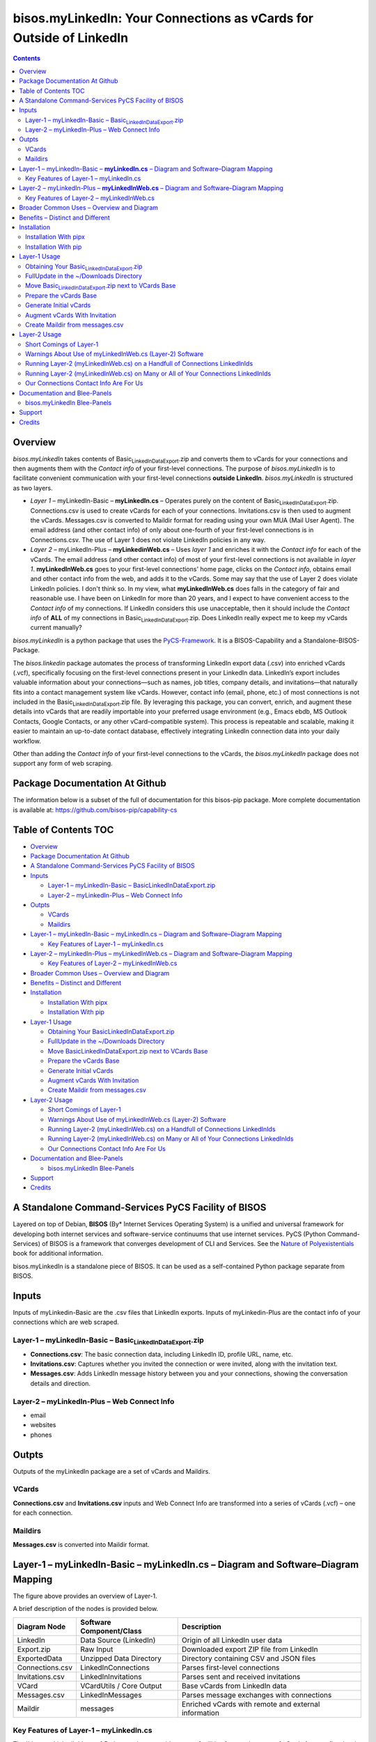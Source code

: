 ====================================================================
bisos.myLinkedIn: Your Connections as vCards for Outside of LinkedIn
====================================================================

.. contents::
   :depth: 3
..

Overview
========

*bisos.myLinkedIn* takes contents of
Basic\ :sub:`LinkedInDataExport`.zip and converts them to vCards for
your connections and then augments them with the *Contact info* of your
first-level connections. The purpose of *bisos.myLinkedIn* is to
facilitate convenient communication with your first-level connections
**outside LinkedIn**. *bisos.myLinkedIn* is structured as two layers.

-  *Layer 1* – myLinkedIn-Basic – **myLinkedIn.cs** – Operates purely on
   the content of Basic\ :sub:`LinkedInDataExport`.zip. Connections.csv
   is used to create vCards for each of your connections.
   Invitations.csv is then used to augment the vCards. Messages.csv is
   converted to Maildir format for reading using your own MUA (Mail User
   Agent). The email address (and other contact info) of only about
   one-fourth of your first-level connections is in Connections.csv. The
   use of Layer 1 does not violate LinkedIn policies in any way.

-  *Layer 2* – myLinkedIn-Plus – **myLinkedinWeb.cs** – Uses *layer 1*
   and enriches it with the *Contact info* for each of the vCards. The
   email address (and other contact info) of most of your first-level
   connections is not available in *layer 1*. **myLinkedInWeb.cs** goes
   to your first-level connections' home page, clicks on the *Contact
   info*, obtains email and other contact info from the web, and adds it
   to the vCards. Some may say that the use of Layer 2 does violate
   LinkedIn policies. I don't think so. In my view, what
   **myLinkedInWeb.cs** does falls in the category of fair and
   reasonable use. I have been on LinkedIn for more than 20 years, and I
   expect to have convenient access to the *Contact info* of my
   connections. If LinkedIn considers this use unacceptable, then it
   should include the *Contact info* of **ALL** of my connections in
   Basic\ :sub:`LinkedInDataExport`.zip. Does LinkedIn really expect me
   to keep my vCards current manually?

*bisos.myLinkedIn* is a python package that uses the
`PyCS-Framework <https://github.com/bisos-pip/pycs>`__. It is a
BISOS-Capability and a Standalone-BISOS-Package.

The *bisos.linkedin* package automates the process of transforming
LinkedIn export data (.csv) into enriched vCards (.vcf), specifically
focusing on the first-level connections present in your LinkedIn data.
LinkedIn’s export includes valuable information about your
connections—such as names, job titles, company details, and
invitations—that naturally fits into a contact management system like
vCards. However, contact info (email, phone, etc.) of most connections
is not included in the Basic\ :sub:`LinkedInDataExport`.zip file. By
leveraging this package, you can convert, enrich, and augment these
details into vCards that are readily importable into your preferred
usage environment (e.g., Emacs ebdb, MS Outlook Contacts, Google
Contacts, or any other vCard-compatible system). This process is
repeatable and scalable, making it easier to maintain an up-to-date
contact database, effectively integrating LinkedIn connection data into
your daily workflow.

Other than adding the *Contact info* of your first-level connections to
the vCards, the *bisos.myLinkedIn* package does not support any form of
web scraping.

Package Documentation At Github
===============================

The information below is a subset of the full of documentation for this
bisos-pip package. More complete documentation is available at:
https://github.com/bisos-pip/capability-cs

.. _table-of-contents:

Table of Contents TOC
=====================

-  `Overview <#overview>`__
-  `Package Documentation At
   Github <#package-documentation-at-github>`__
-  `A Standalone Command-Services PyCS Facility of
   BISOS <#a-standalone-command-services-pycs-facility-of-bisos>`__
-  `Inputs <#inputs>`__

   -  `Layer-1 – myLinkedIn-Basic –
      Basic\ LinkedInDataExport.zip <#layer-1----mylinkedin-basic----basic_linkedindataexportzip>`__
   -  `Layer-2 – myLinkedIn-Plus – Web Connect
      Info <#layer-2----mylinkedin-plus----web-connect-info>`__

-  `Outpts <#outpts>`__

   -  `VCards <#vcards>`__
   -  `Maildirs <#maildirs>`__

-  `Layer-1 – myLinkedIn-Basic – myLinkedIn.cs – Diagram and
   Software–Diagram
   Mapping <#layer-1----mylinkedin-basic----mylinkedincs----diagram-and-softwarediagram-mapping>`__

   -  `Key Features of Layer-1 –
      myLinkedIn.cs <#key-features-of-layer-1----mylinkedincs>`__

-  `Layer-2 – myLinkedIn-Plus – myLinkedInWeb.cs – Diagram and
   Software–Diagram
   Mapping <#layer-2----mylinkedin-plus----mylinkedinwebcs----diagram-and-softwarediagram-mapping>`__

   -  `Key Features of Layer-2 –
      myLinkedInWeb.cs <#key-features-of-layer-2----mylinkedinwebcs>`__

-  `Broader Common Uses – Overview and
   Diagram <#broader-common-uses----overview-and-diagram>`__
-  `Benefits – Distinct and
   Different <#benefits----distinct-and-different>`__
-  `Installation <#installation>`__

   -  `Installation With pipx <#installation-with-pipx>`__
   -  `Installation With pip <#installation-with-pip>`__

-  `Layer-1 Usage <#layer-1-usage>`__

   -  `Obtaining Your
      Basic\ LinkedInDataExport.zip <#obtaining-your-basic_linkedindataexportzip>`__
   -  `FullUpdate in the ~/Downloads
      Directory <#fullupdate-in-the-downloads-directory>`__
   -  `Move Basic\ LinkedInDataExport.zip next to VCards
      Base <#move-basic_linkedindataexportzip-next-to-vcards-base>`__
   -  `Prepare the vCards Base <#prepare-the-vcards-base>`__
   -  `Generate Initial vCards <#generate-initial-vcards>`__
   -  `Augment vCards With
      Invitation <#augment-vcards-with-invitation>`__
   -  `Create Maildir from
      messages.csv <#create-maildir-from-messagescsv>`__

-  `Layer-2 Usage <#layer-2-usage>`__

   -  `Short Comings of Layer-1 <#short-comings-of-layer-1>`__
   -  `Warnings About Use of myLinkedInWeb.cs (Layer-2)
      Software <#warnings-about-use-of-mylinkedinwebcs-layer-2-software>`__
   -  `Running Layer-2 (myLinkedInWeb.cs) on a Handfull of Connections
      LinkedInIds <#running-layer-2-mylinkedinwebcs-on-a-handfull-of-connections-linkedinids>`__
   -  `Running Layer-2 (myLinkedInWeb.cs) on Many or All of Your
      Connections
      LinkedInIds <#running-layer-2-mylinkedinwebcs-on-many-or-all-of-your-connections-linkedinids>`__
   -  `Our Connections Contact Info Are For
      Us <#our-connections-contact-info-are-for-us>`__

-  `Documentation and Blee-Panels <#documentation-and-blee-panels>`__

   -  `bisos.myLinkedIn Blee-Panels <#bisosmylinkedin-blee-panels>`__

-  `Support <#support>`__
-  `Credits <#credits>`__

A Standalone Command-Services PyCS Facility of BISOS
====================================================

Layered on top of Debian, **BISOS** (By\* Internet Services Operating
System) is a unified and universal framework for developing both
internet services and software-service continuums that use internet
services. PyCS (Python Command-Services) of BISOS is a framework that
converges development of CLI and Services. See the `Nature of
Polyexistentials <https://github.com/bxplpc/120033>`__ book for
additional information.

bisos.myLinkedIn is a standalone piece of BISOS. It can be used as a
self-contained Python package separate from BISOS.

Inputs
======

Inputs of myLinkedin-Basic are the .csv files that LinkedIn exports.
Inputs of myLinkedin-Plus are the contact info of your connections which
are web scraped.

Layer-1 – myLinkedIn-Basic – Basic\ :sub:`LinkedInDataExport`.zip
-----------------------------------------------------------------

-  **Connections.csv**: The basic connection data, including LinkedIn
   ID, profile URL, name, etc.
-  **Invitations.csv**: Captures whether you invited the connection or
   were invited, along with the invitation text.
-  **Messages.csv**: Adds LinkedIn message history between you and your
   connections, showing the conversation details and direction.

Layer-2 – myLinkedIn-Plus – Web Connect Info
--------------------------------------------

-  email
-  websites
-  phones

Outpts
======

Outputs of the myLinkedIn package are a set of vCards and Maildirs.

VCards
------

**Connections.csv** and **Invitations.csv** inputs and Web Connect Info
are transformed into a series of vCards (.vcf) – one for each
connection.

Maildirs
--------

**Messages.csv** is converted into Maildir format.

Layer-1 – myLinkedIn-Basic – **myLinkedIn.cs** – Diagram and Software–Diagram Mapping
=====================================================================================

The figure above provides an overview of Layer-1.

A brief description of the nodes is provided below.

+-----------------+------------------------+------------------------+
| Diagram Node    | Software               | Description            |
|                 | Component/Class        |                        |
+=================+========================+========================+
| LinkedIn        | Data Source (LinkedIn) | Origin of all LinkedIn |
|                 |                        | user data              |
+-----------------+------------------------+------------------------+
| Export.zip      | Raw Input              | Downloaded export ZIP  |
|                 |                        | file from LinkedIn     |
+-----------------+------------------------+------------------------+
| ExportedData    | Unzipped Data          | Directory containing   |
|                 | Directory              | CSV and JSON files     |
+-----------------+------------------------+------------------------+
| Connections.csv | LinkedInConnections    | Parses first-level     |
|                 |                        | connections            |
+-----------------+------------------------+------------------------+
| Invitations.csv | LinkedInInvitations    | Parses sent and        |
|                 |                        | received invitations   |
+-----------------+------------------------+------------------------+
| VCard           | VCardUtils / Core      | Base vCards from       |
|                 | Output                 | LinkedIn data          |
+-----------------+------------------------+------------------------+
| Messages.csv    | LinkedInMessages       | Parses message         |
|                 |                        | exchanges with         |
|                 |                        | connections            |
+-----------------+------------------------+------------------------+
| Maildir         | messages               | Enriched vCards with   |
|                 |                        | remote and external    |
|                 |                        | information            |
+-----------------+------------------------+------------------------+

Key Features of Layer-1 – myLinkedIn.cs
---------------------------------------

The \`bisos.myLinkedIn\` Layer-1 Python package provides a set of
utilities for creating a set of vCards for your first-level LinkedIn
connections based on the **Basic\ LinkedInDataExport**. It creates rich
representations of your LinkedIn network in vCard (.vcf) format.

-  VCard Creation:

   Based on data from \`Connections.csv`, a vCard is created for each
   contact. This vCard will then be augmented and enriched.

-  VCard Local Augmentation:

   Augments vCards with data from \`Invitations.csv`. For each contact,
   the invitation status is captured (whether you invited the connection
   or vice versa) and the invitation message text is added to the vCard.

-  Maildir Conversion:

   With data from \`Messages.csv`, Maildirs are created. Conversation
   details are added from **Messages.csv**, organizing the messages in
   chronological order with sender information.

Layer-2 – myLinkedIn-Plus – **myLinkedInWeb.cs** – Diagram and Software–Diagram Mapping
=======================================================================================

The figure above provides an overview of Layer-2. Layer-2 builds on
Layer-1 by enriching the vCards with the information obtained from the
*Contact Info* for each vCard.

A brief description of the relevant nodes is provided below.

+--------------+--------------------------+--------------------------+
| Diagram Node | Software Component/Class | Description              |
+==============+==========================+==========================+
| ContactInfo  | Remote Augmentation      | Scraped contact details  |
|              | Logic                    | from LinkedIn website    |
+--------------+--------------------------+--------------------------+
| VCard        | VCardUtils / Core Output | Base vCards from         |
|              |                          | LinkedIn data            |
+--------------+--------------------------+--------------------------+

Key Features of Layer-2 – myLinkedInWeb.cs
------------------------------------------

Layer-2 (myLinkedIn-Plus) is about remote enrichment of Layer-1
(myLinkedIn-Basic) vCard.

-  Web Contact Info Retrieval:

Extracts additional details from LinkedIn's Contact Info page via
automated scraping, such as email addresses, phone numbers, and other
publicly available contact information.

-  Addition of Contact Info to Local vCard:

Broader Common Uses – Overview and Diagram
==========================================

The figure above provides an overview of how MyLinkedIn (Layers-1 and
Layer-2) are commonly used.

A brief description of the relevant nodes is provided below.

+--------------+--------------------------+--------------------------+
| Diagram Node | Software Component/Class | Description              |
+==============+==========================+==========================+
| External     | User-supplied Sources    | Any third-party or       |
|              |                          | user-maintained source   |
|              |                          | of data                  |
+--------------+--------------------------+--------------------------+
| ExternalInfo | External Data Processor  | Prepares and aligns      |
|              |                          | external info for        |
|              |                          | enrichment               |
+--------------+--------------------------+--------------------------+
| VCard        | VCardUtils / Core Output | Base vCards from         |
|              |                          | LinkedIn data            |
+--------------+--------------------------+--------------------------+
| VCardPlus    | VCardAugmentor           | Enriched vCards with     |
|              |                          | remote and external      |
|              |                          | information              |
+--------------+--------------------------+--------------------------+

-  Seamless Repeatable VCard Generation and Re-Generation:

   The tool automatically converts your first-level LinkedIn connections
   into individual vCard files, using the unique LinkedIn ID as the file
   name. Periodically, you re-generate these.

-  External Augmentation: Optionally integrates with external services
   for contact enrichment to further enhance your vCards with data such
   as job titles, company names, and social profiles.

-  Output vCards are ready for import into other systems (e.g., address
   books, contacts app, Outlook, ebdb).

-  With LinkedIn vCards addresses now in your address book, you can now
   use MTDT (Mail Templating and Distribution and Tracking) to engage in
   mass communications with your LinkedIn connections through email
   (outside of LinkedIn).

Benefits – Distinct and Different
=================================

Open-Source, Self-Hosted Solution: This package offers a self-hosted,
open-source solution that gives users complete control over their
LinkedIn data and privacy, without relying on third-party SaaS
platforms.

This holistic, self-contained solution for augmenting LinkedIn data with
multiple sources and outputting it in a standardized vCard format makes
our approach unique in the landscape of LinkedIn data tools.

Installation
============

The sources for the bisos.myLinkedIn pip package are maintained at:
https://github.com/bisos-pip/linkedinVcard.

The bisos.myLinkedIn pip package is available at PYPI as
https://pypi.org/project/bisos.myLinkedIn

You can install bisos.myLinkedIn with pipx or pip.

Installation With pipx
----------------------

If you only need access to bisos.myLinkedIn on the command line, you can
install it with pipx:

.. code:: bash

   pipx install bisos.myLinkedIn

The following commands are made available:

-  myLinkedIn.cs
-  myLinkedInWeb.cs

Installation With pip
---------------------

If you need access to bisos.myLinkedIn as a Python module, you can
install it with pip:

.. code:: bash

   pip install bisos.myLinkedIn

Layer-1 Usage
=============

.. code:: bash

   bin/myLinkedIn.cs

Obtaining Your Basic\ :sub:`LinkedInDataExport`.zip
---------------------------------------------------

As of 2025-06-10 Tue 11:35, you can obtain a snapshot of your current
connections data by following these steps:

-  1) Access Settings & Privacy: Click the "Me" icon (usually your
   profile picture) at the top of the LinkedIn homepage, then select
   "Settings & Privacy" from the dropdown menu.

-  2) Go to Data Privacy: On the left side of the Settings & Privacy
   page, click "Data privacy".

-  3) Initiate Data Download: Under the "How LinkedIn uses your data"
   section, click "Get a copy of your data".

-  4) Select Data & Request Archive: You'll be presented with options to
   download specific data or a larger data archive.

   -  For a complete backup, choose "Download larger data archive…".
   -  To select specific data categories, click "Want something in
      particular?" and choose the files you want.
   -  After making your selection, click "Request archive".

-  5) Download the Archive: LinkedIn will send an email to your primary
   email address when the data is ready for download.

   -  You'll have a limited time to download the file (typically 72
      hours).
   -  Click the download link in the email or return to the "Download
      your data" section in your Settings & Privacy to download the .zip
      file. ￼

FullUpdate in the ~/Downloads Directory
---------------------------------------

Run:

.. code:: bash

   myLinkedIn.cs --myLinkedInBase="~/Downloads"  -i fullUpdate ~/Downloads/Basic_LinkedInDataExport.zip

You can then import the vCards in ~/Downloads/VCards to your usage
environment (Outlook, Google Contacts).

Move Basic\ :sub:`LinkedInDataExport`.zip next to VCards Base
-------------------------------------------------------------

In BISOS, it is typically at:
**~/bpos/usageEnvs/selected/myLinkedIn/selected**. You can choose any
location for the base.

Prepare the vCards Base
-----------------------

Run:

.. code:: bash

   myLinkedIn.cs  -i exportedPrep ~/bpos/usageEnvs/selected/myLinkedIn/selected/Basic_LinkedInDataExport.zip

Generate Initial vCards
-----------------------

Run:

.. code:: bash

   myLinkedIn.cs --vcardsDir="~/bpos/usageEnvs/selected/myLinkedIn/selected/VCards"  -i vcardsGenerate ~/bpos/usageEnvs/selected/myLinkedIn/selected/LinkedInDataExport/Connections.csv

Augment vCards With Invitation
------------------------------

Run:

.. code:: bash

   myLinkedIn.cs --vcardsDir="~/bpos/usageEnvs/selected/myLinkedIn/selected/VCards"  -i vcardsInvitations ~/bpos/usageEnvs/selected/myLinkedIn/selected/LinkedInDataExport/Invitations.csv

Create Maildir from messages.csv
--------------------------------

Run:

.. code:: bash

   myLinkedIn.cs --maildir="~/bpos/usageEnvs/selected/myLinkedIn/selected/maildir"  -i maildirMessages ~/bpos/usageEnvs/selected/myLinkedIn/selected/LinkedInDataExport/messages.csv

Layer-2 Usage
=============

.. code:: bash

   bin/myLinkedInWeb.cs

Short Comings of Layer-1
------------------------

Most of the vCards generated in Layer-1 do not include contact
information of your connections. You can go to the home page of each of
your connections, click on their *Contact info* button and see their
email address and their other contact info.

So, this information (contact info of ALL of your connections is
available to you), but Microsoft-LinkedIn has chosen not to supply that
information to you.

Furthermore, Microsoft-LinkedIn prohibits the use of automated tools to
extract your own connection's non-LinkedIn related contact info.
Microsoft-LinkedIn says: "To protect our members’ privacy and help
foster authentic interactions on LinkedIn, our User Agreement prohibits
the use of these tools." But look, my connection's contact info includes
his/her email address which is for outside of LinkedIn interactions. My
connection's contact info includes his/her phone number which is for
outside of LinkedIn interactions. Accessing this complete information in
no way, shape, or form impacts "authentic interactions on LinkedIn". So,
the Microsoft-LinkedIn policy of not allowing me to automate access to
my own connections' contact info is bogus. Microsoft-LinkedIn wants to
lock me inside of LinkedIn and use Microsoft-LinkedIn's messaging
service instead of email outside of LinkedIn.

I consider using automated tools to obtain ALL of my own connections'
contact info as fair and reasonable use. It is the Microsoft-LinkedIn
User Agreement that is unreasonable.

Layer-2 overcomes this shortcoming of Layer-1. It automates the addition
of ALL of your connections' contact info to their vCards of Layer-1.

After being temporarily restricted for having used Layer-2, I presented
the above logic to Microsoft-LinkedIn and requested clarification. They
have not responded to me. But, they removed the temporary restriction. I
have almost ALL of my connections' contact info and I am back on
LinkedIn. A complete record of all my communications with
Microsoft-LinkedIn with regard to Layer-2 usage is in
`file:./linkedIn.com-transcript/README.org <./linkedIn.com-transcript/README.org>`__

Warnings About Use of myLinkedInWeb.cs (Layer-2) Software
---------------------------------------------------------

myLinkedIn package's Layer-2 software is a web automation tool (a web
scraper) limited to a very narrow scope of information gathering. Yet,
Microsoft-LinkedIn may consider such use as in violation of their User
Agreement, and your access to LinkedIn may be restricted.

myLinkedIn package's Layer-2 software comes AS IS with no warranties of
any sort. If you use it, you are on your own. If you get banned, it is
not my fault or the software's fault.

Running Layer-2 (myLinkedInWeb.cs) on a Handfull of Connections LinkedInIds
---------------------------------------------------------------------------

**myLinkedInWeb.cs -i contactInfoToVCard** takes its input as a list of
inputs as arguments or on stdin. The inputs can be LinkedInIds or path
to a LinkedIn vCard.

At this time, only Chrome is supported. Make sure that Chrome is not
running when you run **myLinkedInWeb.cs -i contactInfoToVCard**.

To run contactInfoToVCard on just a couple of LinkedInIds, try:

.. code:: bash

   ls ~/bpos/usageEnvs/selected/myLinkedIn/selected/VCards/* | myLinkedInWeb.cs -i vcardNeedsUpdate | head -2 |  myLinkedInWeb.cs --account="someUser" --password="somePasswd"  -i contactInfoToVCard

The account and password are your LinkedIn credentials. If you are
already logged-in at LinkedIn, account and password are not needed and
are not used.

Running Layer-2 (myLinkedInWeb.cs) on Many or All of Your Connections LinkedInIds
---------------------------------------------------------------------------------

Once you have successfully run it on a handful, run it in batches of say
50, or all at once.

To run contactInfoToVCard on say 50 of (head -50) the LinkedInIds, try:

.. code:: bash

   ls ~/bpos/usageEnvs/selected/myLinkedIn/selected/VCards/* | myLinkedInWeb.cs -i vcardNeedsUpdate | head -50 |  myLinkedInWeb.cs --account="someUser" --password="somePasswd"  -i contactInfoToVCard

Our Connections Contact Info Are For Us
---------------------------------------

I added my contact info to my profile, so that my connections can
contact me. My connections have done the same for me. It is not for
Microsoft-LinkedIn to say that I cannot conveniently access all of that
information.

Documentation and Blee-Panels
=============================

bisos.myLinkedIn is part of the ByStar Digital Ecosystem
http://www.by-star.net.

This module's primary documentation is in the form of Blee-Panels.
Additional information is also available in:
http://www.by-star.net/PLPC/180047

bisos.myLinkedIn Blee-Panels
----------------------------

bisos.myLinkedIn Blee-Panels are in the ./panels directory. From within
Blee and BISOS, these panels are accessible under the Blee "Panels"
menu.

See
`file:./panels/_nodeBase_/fullUsagePanel-en.org <./panels/_nodeBase_/fullUsagePanel-en.org>`__
for a starting point.

Support
=======

| For support, criticism, comments, and questions, please contact the
  author/maintainer
| `Mohsen Banan <http://mohsen.1.banan.byname.net>`__ at:
  http://mohsen.1.banan.byname.net/contact

Credits
=======

ChatGPT initial implementation is at: myLinkedIn/chatgpt
